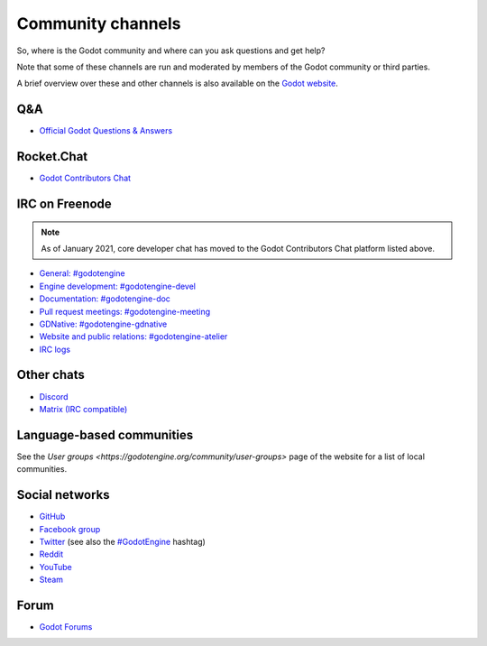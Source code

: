.. _doc_community_channels:

Community channels
==================

So, where is the Godot community and where can you ask questions and get help?

Note that some of these channels are run and moderated by members of the Godot community or third parties.

A brief overview over these and other channels is also available on the `Godot website <https://godotengine.org/community>`_.

Q&A
---

- `Official Godot Questions & Answers <https://godotengine.org/qa/>`_

Rocket.Chat
-----------

- `Godot Contributors Chat <https://chat.godotengine.org/>`_

IRC on Freenode
---------------

.. note::

    As of January 2021, core developer chat has moved to the Godot Contributors Chat platform listed above.

- `General: #godotengine <https://webchat.freenode.net/?channels=#godotengine>`_
- `Engine development: #godotengine-devel <https://webchat.freenode.net/?channels=#godotengine-devel>`_
- `Documentation: #godotengine-doc <https://webchat.freenode.net/?channels=#godotengine-doc>`_
- `Pull request meetings: #godotengine-meeting <https://webchat.freenode.net/?channels=#godotengine-meeting>`_
- `GDNative: #godotengine-gdnative <https://webchat.freenode.net/?channels=#godotengine-gdnative>`_
- `Website and public relations: #godotengine-atelier <https://webchat.freenode.net/?channels=#godotengine-atelier>`_
- `IRC logs <https://freenode.logbot.info/godotengine-devel>`_

Other chats
-----------

- `Discord <https://discord.gg/4JBkykG>`_
- `Matrix (IRC compatible) <https://matrix.to/#/#godotengine:matrix.org>`_

Language-based communities
--------------------------

See the `User groups <https://godotengine.org/community/user-groups>` page of
the website for a list of local communities.

Social networks
---------------

- `GitHub <https://github.com/godotengine/>`_
- `Facebook group <https://www.facebook.com/groups/godotengine/>`_
- `Twitter <https://twitter.com/godotengine>`_
  (see also the `#GodotEngine <https://twitter.com/hashtag/GodotEngine>`_ hashtag)
- `Reddit <https://www.reddit.com/r/godot>`_
- `YouTube <https://www.youtube.com/c/GodotEngineOfficial>`_
- `Steam <https://steamcommunity.com/app/404790>`_

Forum
-----

- `Godot Forums <https://godotforums.org/>`_
